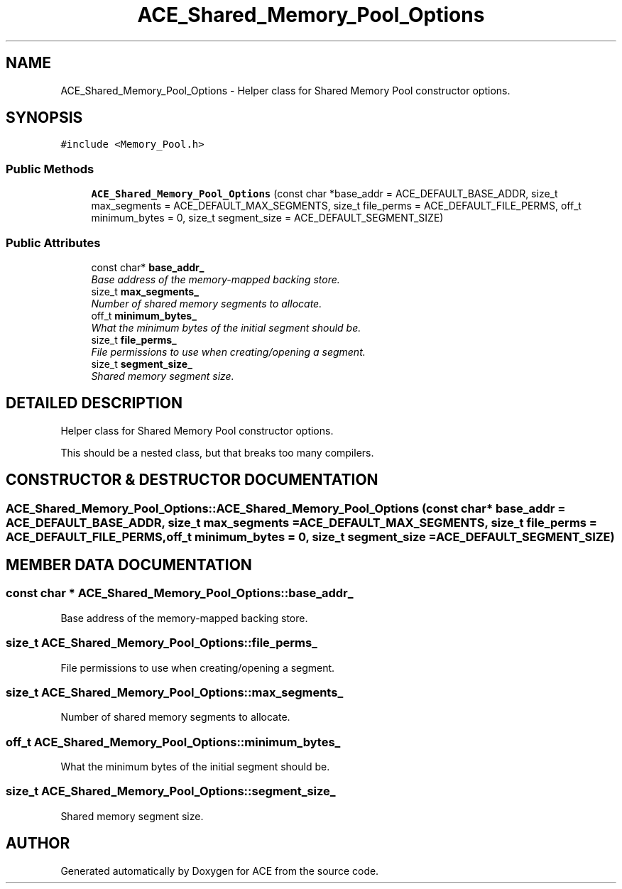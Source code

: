 .TH ACE_Shared_Memory_Pool_Options 3 "5 Oct 2001" "ACE" \" -*- nroff -*-
.ad l
.nh
.SH NAME
ACE_Shared_Memory_Pool_Options \- Helper class for Shared Memory Pool constructor options. 
.SH SYNOPSIS
.br
.PP
\fC#include <Memory_Pool.h>\fR
.PP
.SS Public Methods

.in +1c
.ti -1c
.RI "\fBACE_Shared_Memory_Pool_Options\fR (const char *base_addr = ACE_DEFAULT_BASE_ADDR, size_t max_segments = ACE_DEFAULT_MAX_SEGMENTS, size_t file_perms = ACE_DEFAULT_FILE_PERMS, off_t minimum_bytes = 0, size_t segment_size = ACE_DEFAULT_SEGMENT_SIZE)"
.br
.in -1c
.SS Public Attributes

.in +1c
.ti -1c
.RI "const char* \fBbase_addr_\fR"
.br
.RI "\fIBase address of the memory-mapped backing store.\fR"
.ti -1c
.RI "size_t \fBmax_segments_\fR"
.br
.RI "\fINumber of shared memory segments to allocate.\fR"
.ti -1c
.RI "off_t \fBminimum_bytes_\fR"
.br
.RI "\fIWhat the minimum bytes of the initial segment should be.\fR"
.ti -1c
.RI "size_t \fBfile_perms_\fR"
.br
.RI "\fIFile permissions to use when creating/opening a segment.\fR"
.ti -1c
.RI "size_t \fBsegment_size_\fR"
.br
.RI "\fIShared memory segment size.\fR"
.in -1c
.SH DETAILED DESCRIPTION
.PP 
Helper class for Shared Memory Pool constructor options.
.PP
.PP
 This should be a nested class, but that breaks too many compilers. 
.PP
.SH CONSTRUCTOR & DESTRUCTOR DOCUMENTATION
.PP 
.SS ACE_Shared_Memory_Pool_Options::ACE_Shared_Memory_Pool_Options (const char * base_addr = ACE_DEFAULT_BASE_ADDR, size_t max_segments = ACE_DEFAULT_MAX_SEGMENTS, size_t file_perms = ACE_DEFAULT_FILE_PERMS, off_t minimum_bytes = 0, size_t segment_size = ACE_DEFAULT_SEGMENT_SIZE)
.PP
.SH MEMBER DATA DOCUMENTATION
.PP 
.SS const char * ACE_Shared_Memory_Pool_Options::base_addr_
.PP
Base address of the memory-mapped backing store.
.PP
.SS size_t ACE_Shared_Memory_Pool_Options::file_perms_
.PP
File permissions to use when creating/opening a segment.
.PP
.SS size_t ACE_Shared_Memory_Pool_Options::max_segments_
.PP
Number of shared memory segments to allocate.
.PP
.SS off_t ACE_Shared_Memory_Pool_Options::minimum_bytes_
.PP
What the minimum bytes of the initial segment should be.
.PP
.SS size_t ACE_Shared_Memory_Pool_Options::segment_size_
.PP
Shared memory segment size.
.PP


.SH AUTHOR
.PP 
Generated automatically by Doxygen for ACE from the source code.